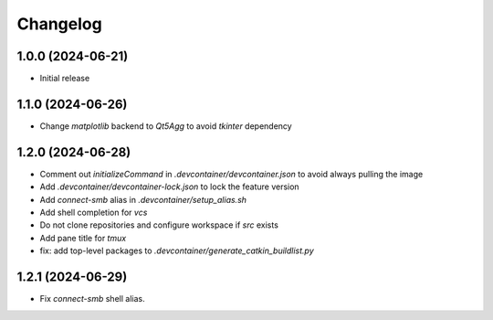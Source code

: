 Changelog
=========

1.0.0 (2024-06-21)
--------------
* Initial release

1.1.0 (2024-06-26)
--------------
* Change `matplotlib` backend to `Qt5Agg` to avoid `tkinter` dependency

1.2.0 (2024-06-28)
--------------
* Comment out `initializeCommand` in `.devcontainer/devcontainer.json` to avoid always pulling the image
* Add `.devcontainer/devcontainer-lock.json` to lock the feature version
* Add `connect-smb` alias in `.devcontainer/setup_alias.sh`
* Add shell completion for `vcs`
* Do not clone repositories and configure workspace if `src` exists
* Add pane title for `tmux`
* fix: add top-level packages to `.devcontainer/generate_catkin_buildlist.py`

1.2.1 (2024-06-29)
--------------
* Fix `connect-smb` shell alias.